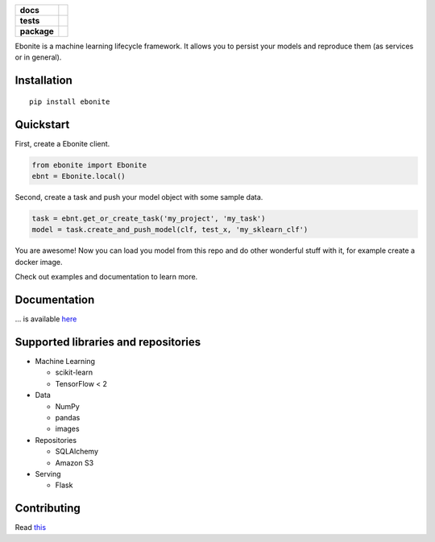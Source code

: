 .. image:: ebonite.jpg
.. start-badges

.. list-table::
    :stub-columns: 1

    * - docs
      - |docs|
    * - tests
      - | |build| |coveralls|
    * - package
      - | |version| |wheel| |supported-versions| |supported-implementations|
        | |commits-since|

.. |docs| image:: https://readthedocs.org/projects/ebonite/badge/?style=flat
    :target: https://readthedocs.org/projects/ebonite
    :alt: Documentation Status

.. |build| image:: https://github.com/zyfra/ebonite/workflows/tox/badge.svg
    :alt: Actions Status
    :target: https://github.com/zyfra/ebonite/actions

.. |requires| image:: https://requires.io/github/zyfra/ebonite/requirements.svg?branch=master
    :alt: Requirements Status
    :target: https://requires.io/github/zyfra/ebonite/requirements/?branch=master

.. |coveralls| image:: https://coveralls.io/repos/zyfra/ebonite/badge.svg?branch=HEAD
    :alt: Coverage Status
    :target: https://coveralls.io/r/zyfra/ebonite

.. |codecov| image:: https://codecov.io/github/zyfra/ebonite/coverage.svg?branch=master
    :alt: Coverage Status
    :target: https://codecov.io/github/zyfra/ebonite

.. |landscape| image:: https://landscape.io/github/zyfra/ebonite/master/landscape.svg?style=flat
    :target: https://landscape.io/github/zyfra/ebonite/master
    :alt: Code Quality Status

.. |version| image:: https://img.shields.io/pypi/v/ebonite.svg
    :alt: PyPI Package latest release
    :target: https://pypi.org/project/ebonite

.. |commits-since| image:: https://img.shields.io/github/commits-since/zyfra/ebonite/0.2.0.svg
    :alt: Commits since latest release
    :target: https://github.com/zyfra/ebonite/compare/0.2.0...master

.. |wheel| image:: https://img.shields.io/pypi/wheel/ebonite.svg
    :alt: PyPI Wheel
    :target: https://pypi.org/project/ebonite

.. |supported-versions| image:: https://img.shields.io/pypi/pyversions/ebonite.svg
    :alt: Supported versions
    :target: https://pypi.org/project/ebonite

.. |supported-implementations| image:: https://img.shields.io/pypi/implementation/ebonite.svg
    :alt: Supported implementations
    :target: https://pypi.org/project/ebonite


.. end-badges


Ebonite is a machine learning lifecycle framework.
It allows you to persist your models and reproduce them (as services or in general).

Installation
============

::

    pip install ebonite

Quickstart
=============

First, create a Ebonite client.

.. code-block:: python

  from ebonite import Ebonite
  ebnt = Ebonite.local()

Second, create a task and push your model object with some sample data.

.. code-block:: python

   task = ebnt.get_or_create_task('my_project', 'my_task')
   model = task.create_and_push_model(clf, test_x, 'my_sklearn_clf')

You are awesome! Now you can load you model from this repo and do other wonderful stuff with it, for
example create a docker image.

Check out examples and documentation to learn more.


Documentation
=============
... is available `here <https://ebonite.readthedocs.io/en/latest/>`_

Supported libraries and repositories
====================================

* Machine Learning

  * scikit-learn

  * TensorFlow < 2

* Data

  * NumPy

  * pandas

  * images

* Repositories

  * SQLAlchemy

  * Amazon S3

* Serving

  * Flask



Contributing
============

Read `this <https://github.com/zyfra/ebonite/blob/master/CONTRIBUTING.rst>`_